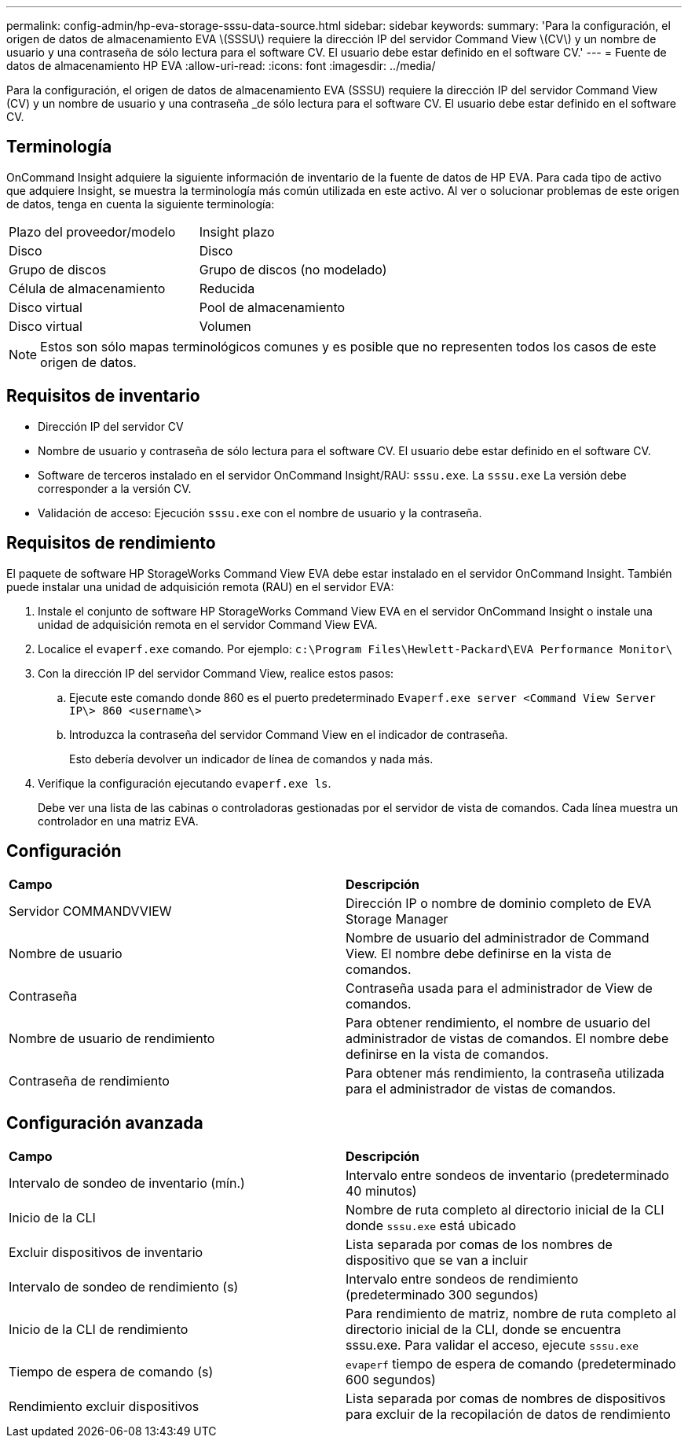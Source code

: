 ---
permalink: config-admin/hp-eva-storage-sssu-data-source.html 
sidebar: sidebar 
keywords:  
summary: 'Para la configuración, el origen de datos de almacenamiento EVA \(SSSU\) requiere la dirección IP del servidor Command View \(CV\) y un nombre de usuario y una contraseña de sólo lectura para el software CV. El usuario debe estar definido en el software CV.' 
---
= Fuente de datos de almacenamiento HP EVA
:allow-uri-read: 
:icons: font
:imagesdir: ../media/


[role="lead"]
Para la configuración, el origen de datos de almacenamiento EVA (SSSU) requiere la dirección IP del servidor Command View (CV) y un nombre de usuario y una contraseña _de sólo lectura para el software CV. El usuario debe estar definido en el software CV.



== Terminología

OnCommand Insight adquiere la siguiente información de inventario de la fuente de datos de HP EVA. Para cada tipo de activo que adquiere Insight, se muestra la terminología más común utilizada en este activo. Al ver o solucionar problemas de este origen de datos, tenga en cuenta la siguiente terminología:

|===


| Plazo del proveedor/modelo | Insight plazo 


 a| 
Disco
 a| 
Disco



 a| 
Grupo de discos
 a| 
Grupo de discos (no modelado)



 a| 
Célula de almacenamiento
 a| 
Reducida



 a| 
Disco virtual
 a| 
Pool de almacenamiento



 a| 
Disco virtual
 a| 
Volumen

|===
[NOTE]
====
Estos son sólo mapas terminológicos comunes y es posible que no representen todos los casos de este origen de datos.

====


== Requisitos de inventario

* Dirección IP del servidor CV
* Nombre de usuario y contraseña de sólo lectura para el software CV. El usuario debe estar definido en el software CV.
* Software de terceros instalado en el servidor OnCommand Insight/RAU: `sssu.exe`. La `sssu.exe` La versión debe corresponder a la versión CV.
* Validación de acceso: Ejecución `sssu.exe` con el nombre de usuario y la contraseña.




== Requisitos de rendimiento

El paquete de software HP StorageWorks Command View EVA debe estar instalado en el servidor OnCommand Insight. También puede instalar una unidad de adquisición remota (RAU) en el servidor EVA:

. Instale el conjunto de software HP StorageWorks Command View EVA en el servidor OnCommand Insight o instale una unidad de adquisición remota en el servidor Command View EVA.
. Localice el `evaperf.exe` comando. Por ejemplo: `c:\Program Files\Hewlett-Packard\EVA Performance Monitor\`
. Con la dirección IP del servidor Command View, realice estos pasos:
+
.. Ejecute este comando donde 860 es el puerto predeterminado `Evaperf.exe server <Command View Server IP\> 860 <username\>`
.. Introduzca la contraseña del servidor Command View en el indicador de contraseña.
+
Esto debería devolver un indicador de línea de comandos y nada más.



. Verifique la configuración ejecutando `evaperf.exe ls`.
+
Debe ver una lista de las cabinas o controladoras gestionadas por el servidor de vista de comandos. Cada línea muestra un controlador en una matriz EVA.





== Configuración

|===


| *Campo* | *Descripción* 


 a| 
Servidor COMMANDVVIEW
 a| 
Dirección IP o nombre de dominio completo de EVA Storage Manager



 a| 
Nombre de usuario
 a| 
Nombre de usuario del administrador de Command View. El nombre debe definirse en la vista de comandos.



 a| 
Contraseña
 a| 
Contraseña usada para el administrador de View de comandos.



 a| 
Nombre de usuario de rendimiento
 a| 
Para obtener rendimiento, el nombre de usuario del administrador de vistas de comandos. El nombre debe definirse en la vista de comandos.



 a| 
Contraseña de rendimiento
 a| 
Para obtener más rendimiento, la contraseña utilizada para el administrador de vistas de comandos.

|===


== Configuración avanzada

|===


| *Campo* | *Descripción* 


 a| 
Intervalo de sondeo de inventario (mín.)
 a| 
Intervalo entre sondeos de inventario (predeterminado 40 minutos)



 a| 
Inicio de la CLI
 a| 
Nombre de ruta completo al directorio inicial de la CLI donde `sssu.exe` está ubicado



 a| 
Excluir dispositivos de inventario
 a| 
Lista separada por comas de los nombres de dispositivo que se van a incluir



 a| 
Intervalo de sondeo de rendimiento (s)
 a| 
Intervalo entre sondeos de rendimiento (predeterminado 300 segundos)



 a| 
Inicio de la CLI de rendimiento
 a| 
Para rendimiento de matriz, nombre de ruta completo al directorio inicial de la CLI, donde se encuentra sssu.exe. Para validar el acceso, ejecute `sssu.exe`



 a| 
Tiempo de espera de comando (s)
 a| 
`evaperf` tiempo de espera de comando (predeterminado 600 segundos)



 a| 
Rendimiento excluir dispositivos
 a| 
Lista separada por comas de nombres de dispositivos para excluir de la recopilación de datos de rendimiento

|===